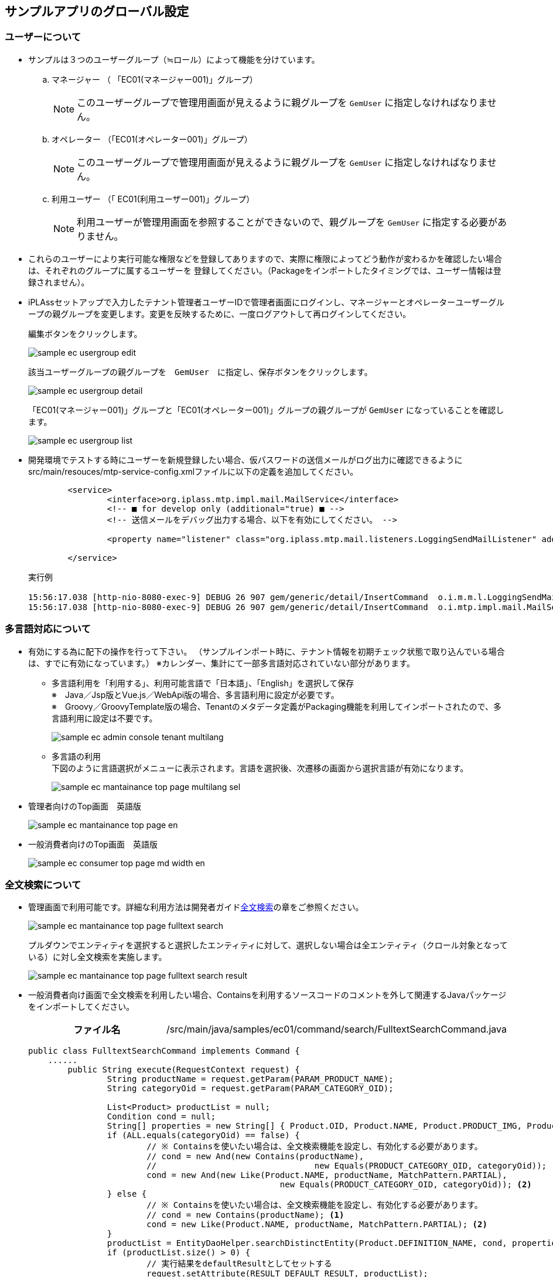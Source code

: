 [[GlobalSettings]]
== サンプルアプリのグローバル設定

[[GlobalSettings_About_User]]
=== ユーザーについて
* サンプルは３つのユーザーグループ（≒ロール）によって機能を分けています。

.. マネージャー （ 「EC01(マネージャー001)」グループ） + 
[NOTE]
このユーザーグループで管理用画面が見えるように親グループを `GemUser` に指定しなければなりません。

.. オペレーター （「EC01(オペレーター001)」グループ） + 
[NOTE]
このユーザーグループで管理用画面が見えるように親グループを `GemUser` に指定しなければなりません。

.. 利用ユーザー （「 EC01(利用ユーザー001)」グループ） + 
[NOTE]
利用ユーザーが管理用画面を参照することができないので、親グループを `GemUser` に指定する必要がありません。

* これらのユーザーにより実行可能な権限などを登録してありますので、実際に権限によってどう動作が変わるかを確認したい場合は、それぞれのグループに属するユーザーを
登録してください。（Packageをインポートしたタイミングでは、ユーザー情報は登録されません）。

* iPLAssセットアップで入力したテナント管理者ユーザーIDで管理者画面にログインし、マネージャーとオペレーターユーザーグループの親グループを変更します。変更を反映するために、一度ログアウトして再ログインしてください。 + 
+
編集ボタンをクリックします。
+ 
image::images/sample-ec_usergroup-edit.png[align=left]
+
該当ユーザーグループの親グループを　`GemUser`　に指定し、保存ボタンをクリックします。
+
image::images/sample-ec_usergroup-detail.png[align=left]
+
「EC01(マネージャー001)」グループと「EC01(オペレーター001)」グループの親グループが `GemUser` になっていることを確認します。
+
image::images/sample-ec_usergroup-list.png[align=left]

* 開発環境でテストする時にユーザーを新規登録したい場合、仮パスワードの送信メールがログ出力に確認できるようにsrc/main/resouces/mtp-service-config.xmlファイルに以下の定義を追加してください。
+
[source,xml]
----
	<service>
		<interface>org.iplass.mtp.impl.mail.MailService</interface>
		<!-- ■ for develop only (additional="true) ■ -->
		<!-- 送信メールをデバッグ出力する場合、以下を有効にしてください。 -->

		<property name="listener" class="org.iplass.mtp.mail.listeners.LoggingSendMailListener" additional="true"/>

	</service>
----
+
実行例
+
[source]
----
15:56:17.038 [http-nio-8080-exec-9] DEBUG 26 907 gem/generic/detail/InsertCommand  o.i.m.m.l.LoggingSendMailListener -   From:test@contract.dentsusoken.com ReplyTo:test@contract.dentsusoken.com To:(1)NewUser001@test.co.jp; Cc:(0) Bcc:(0) Subject:【testTenant】ユーザー登録のお知らせ FileName: PlainMessage:新規ユーザー001様  testTenantに「新規ユーザー001」様のユーザー登録が行われました。  ユーザーIDと仮パスワードが発行されましたので、下記URLからtestTenantにアクセスし、 パスワードの登録作業を実施して下さい。     URL: XXXXXXXX    ユーザーID: NewUser001    ユーザー名: 新規ユーザー001    仮パスワード: i7~n.5,!  ===================================================================== □ 本メールにお心当たりが無い方へ  本メールは、testTenantにてユーザー登録を頂いたお客様にお送りしています。 このメールにお心当たりのない場合は、お手数ですが下記、アドレス (送信元アドレス)までご連絡下さい。    testTenant事務局     =====================================================================  送信元：株式会社 電通総研 COPYRIGHT 2011 DENTSU SOKEN INC. ALL RIGHTS RESERVED. HtmlMessage: 
15:56:17.038 [http-nio-8080-exec-9] DEBUG 26 907 gem/generic/detail/InsertCommand  o.i.mtp.impl.mail.MailServiceImpl - send mail flag of tenat configration is off, so don't send mail.
----

=== 多言語対応について
* 有効にする為に配下の操作を行って下さい。
（サンプルインポート時に、テナント情報を初期チェック状態で取り込んでいる場合は、すでに有効になっています。）
※カレンダー、集計にて一部多言語対応されていない部分があります。

** 多言語利用を「利用する」、利用可能言語で「日本語」、「English」を選択して保存 + 
※　Java／Jsp版とVue.js／WebApi版の場合、多言語利用に設定が必要です。 + 
※　Groovy／GroovyTemplate版の場合、Tenantのメタデータ定義がPackaging機能を利用してインポートされたので、多言語利用に設定は不要です。
+
image::images/sample-ec_admin-console-tenant-multilang.png[align=left]

** 多言語の利用 + 
下図のように言語選択がメニューに表示されます。言語を選択後、次遷移の画面から選択言語が有効になります。
+
image::images/sample-ec_mantainance-top-page-multilang-sel.png[align=left]

* 管理者向けのTop画面　英語版
+
image::images/sample-ec_mantainance-top-page-en.png[align=left]

* 一般消費者向けのTop画面　英語版
+
image::images/sample-ec_consumer-top-page-md-width-en.png[align=left]

[[GlobalSettings_FullTextSearch_Settings]]
=== 全文検索について

* 管理画面で利用可能です。詳細な利用方法は開発者ガイド<<../developerguide/datamanagement/index#ref_fulltext_search, 全文検索>>の章をご参照ください。
+								
image::images/sample-ec_mantainance-top-page-fulltext-search.png[align=left]
+
プルダウンでエンティティを選択すると選択したエンティティに対して、選択しない場合は全エンティティ（クロール対象となっている）に対し全文検索を実施します。
+
image::images/sample-ec_mantainance-top-page-fulltext-search-result.png[align=left]

* 一般消費者向け画面で全文検索を利用したい場合、Containsを利用するソースコードのコメントを外して関連するJavaパッケージをインポートしてください。
+
[cols="1,2"]
|===
h|ファイル名|/src/main/java/samples/ec01/command/search/FulltextSearchCommand.java
|===
+
[source,java]
----
public class FulltextSearchCommand implements Command {
    ......
	public String execute(RequestContext request) {
		String productName = request.getParam(PARAM_PRODUCT_NAME);
		String categoryOid = request.getParam(PARAM_CATEGORY_OID);

		List<Product> productList = null;
		Condition cond = null;
		String[] properties = new String[] { Product.OID, Product.NAME, Product.PRODUCT_IMG, Product.PRICE };
		if (ALL.equals(categoryOid) == false) {
			// ※ Containsを使いたい場合は、全文検索機能を設定し、有効化する必要があります。
			// cond = new And(new Contains(productName),
			// 				  new Equals(PRODUCT_CATEGORY_OID, categoryOid)); <1>
			cond = new And(new Like(Product.NAME, productName, MatchPattern.PARTIAL),
						   new Equals(PRODUCT_CATEGORY_OID, categoryOid)); <2>
		} else {
			// ※ Containsを使いたい場合は、全文検索機能を設定し、有効化する必要があります。
			// cond = new Contains(productName); <1>
			cond = new Like(Product.NAME, productName, MatchPattern.PARTIAL); <2>
		}
		productList = EntityDaoHelper.searchDistinctEntity(Product.DEFINITION_NAME, cond, properties);
		if (productList.size() > 0) {
			// 実行結果をdefaultResultとしてセットする
			request.setAttribute(RESULT_DEFAULT_RESULT, productList);
		}

		return Constants.CMD_EXEC_SUCCESS;
	}
    ......
}
----
<1> コメントを外します。
<2> コメントアウトにします。